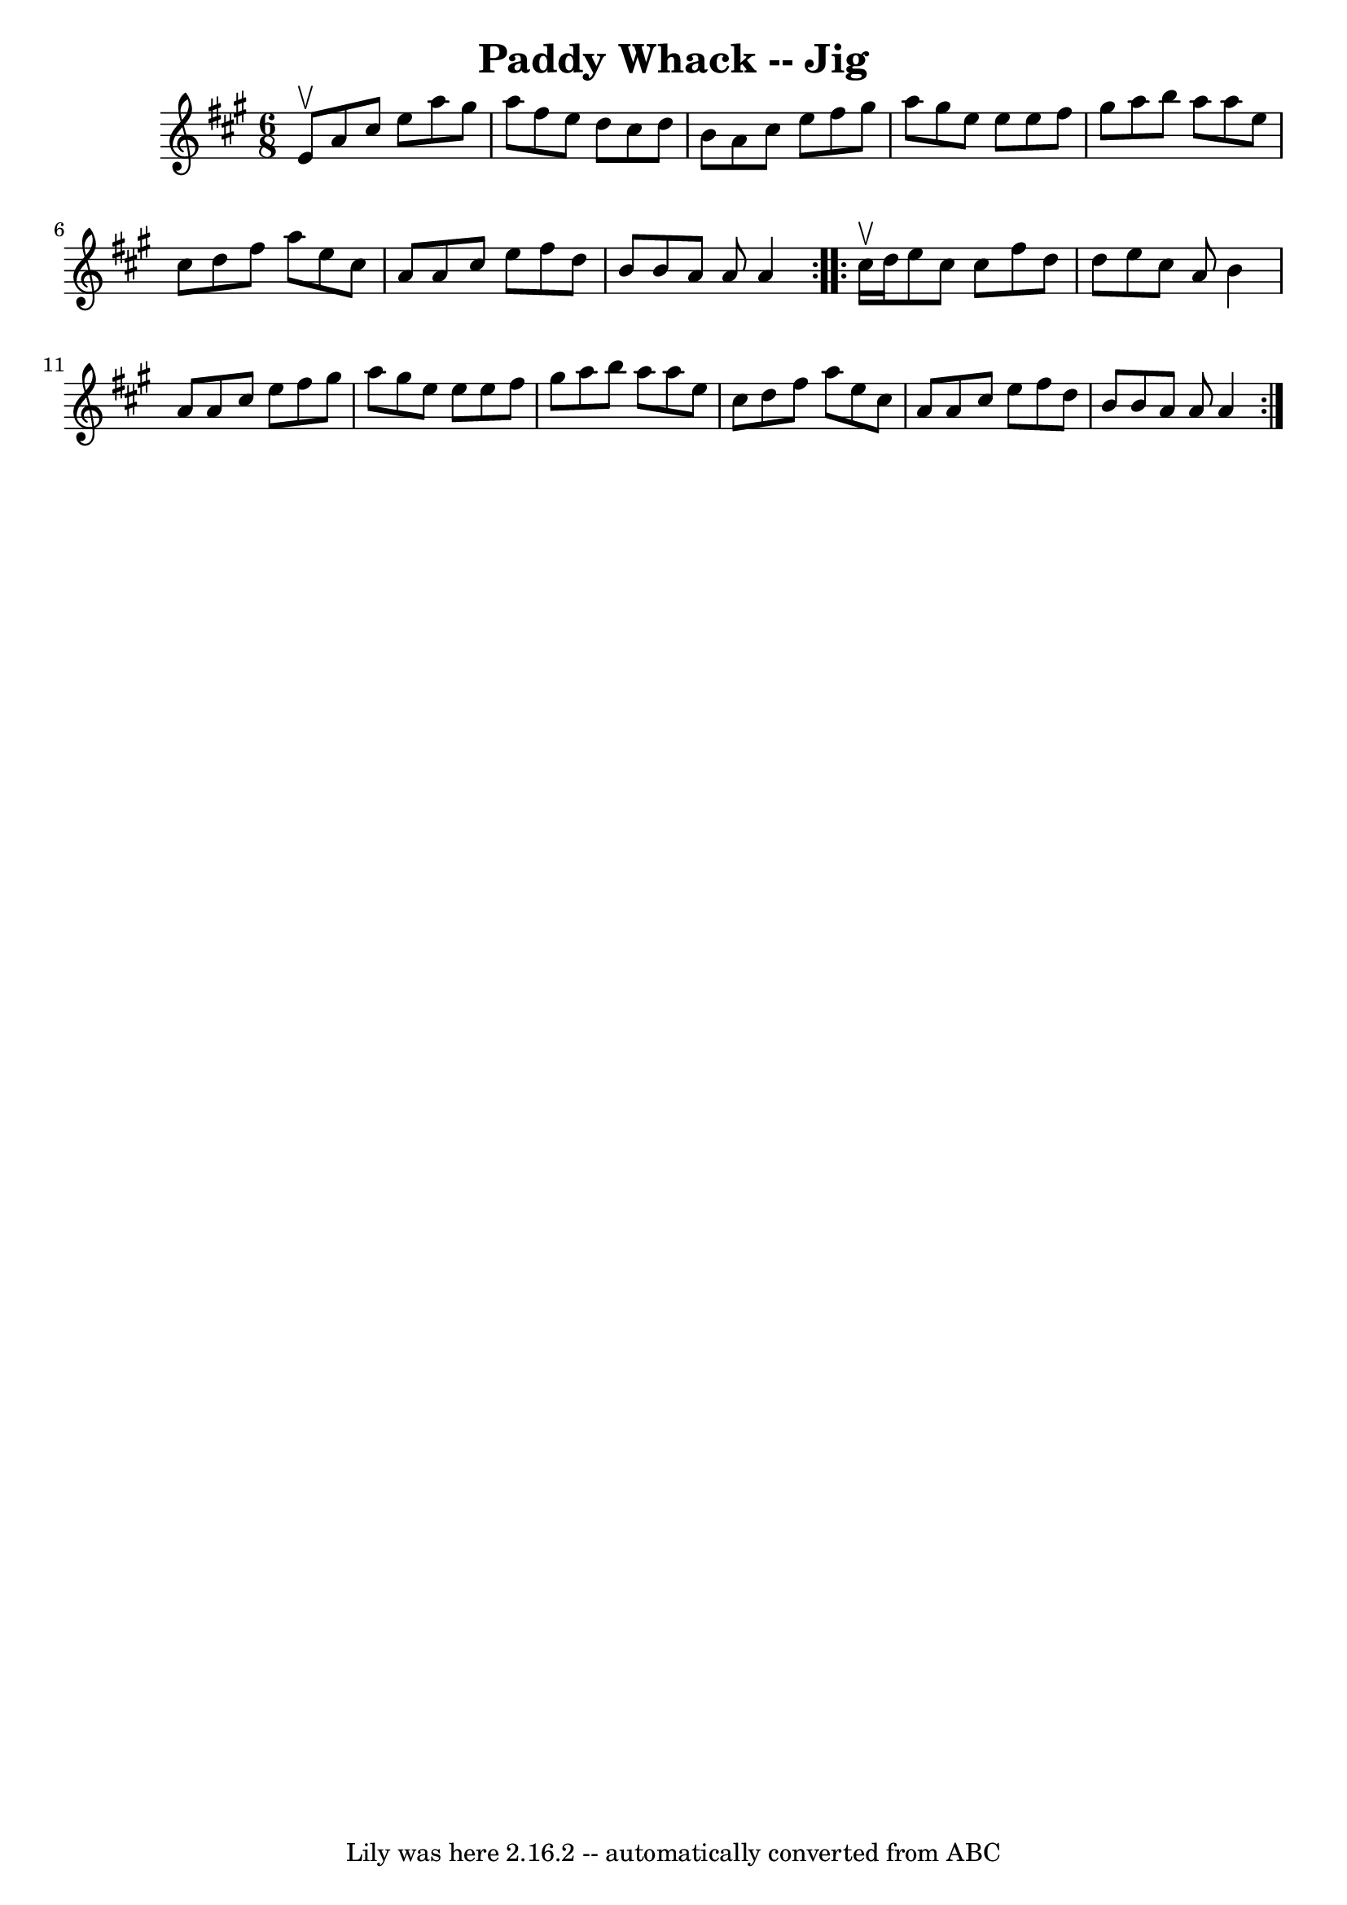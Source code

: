 \version "2.7.40"
\header {
	book = "Ryan's Mammoth Collection"
	crossRefNumber = "1"
	footnotes = "\\\\90 468"
	tagline = "Lily was here 2.16.2 -- automatically converted from ABC"
	title = "Paddy Whack -- Jig"
}
voicedefault =  {
\set Score.defaultBarType = "empty"

\repeat volta 2 {
\time 6/8 \key a \major e'8^\upbow |
 a'8 cis''8 e''8    
a''8 gis''8 a''8    |
 fis''8 e''8 d''8 cis''8 d''8   
 b'8    |
 a'8 cis''8 e''8 fis''8 gis''8 a''8    
|
 gis''8 e''8 e''8 e''8 fis''8 gis''8    |
     
a''8 b''8 a''8 a''8 e''8 cis''8    |
 d''8 fis''8    
a''8 e''8 cis''8 a'8    |
 a'8 cis''8 e''8 fis''8    
d''8 b'8    |
 b'8 a'8 a'8 a'4  }     \repeat volta 2 {   
cis''16^\upbow d''16  |
 e''8 cis''8 cis''8 fis''8    
d''8 d''8    |
 e''8 cis''8 a'8 b'4 a'8    |
   
a'8 cis''8 e''8 fis''8 gis''8 a''8    |
 gis''8 e''8  
 e''8 e''8 fis''8 gis''8    |
 a''8 b''8 a''8 a''8 
 e''8 cis''8    |
 d''8 fis''8 a''8 e''8 cis''8 a'8 
   |
 a'8 cis''8 e''8 fis''8 d''8 b'8    |
 b'8  
 a'8 a'8 a'4  }   
}

\score{
    <<

	\context Staff="default"
	{
	    \voicedefault 
	}

    >>
	\layout {
	}
	\midi {}
}
